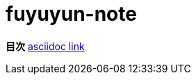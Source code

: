 :toc: left
:toctitle: 目次
:sectnums:
:sectanchors:
:sectinks:
:chapter-label:


= fuyuyun-note

*目次*
link:asciidoc[asciidoc link]
